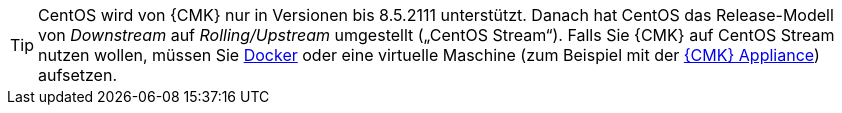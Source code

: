 [TIP]
====
CentOS wird von {CMK} nur in Versionen bis 8.5.2111 unterstützt.
Danach hat CentOS das Release-Modell von _Downstream_ auf _Rolling/Upstream_ umgestellt („CentOS Stream“).
Falls Sie {CMK} auf CentOS Stream nutzen wollen, müssen Sie xref:introduction_docker#[Docker] oder eine virtuelle Maschine (zum Beispiel mit der xref:appliance_install_virt1#[{CMK} Appliance]) aufsetzen.
====

